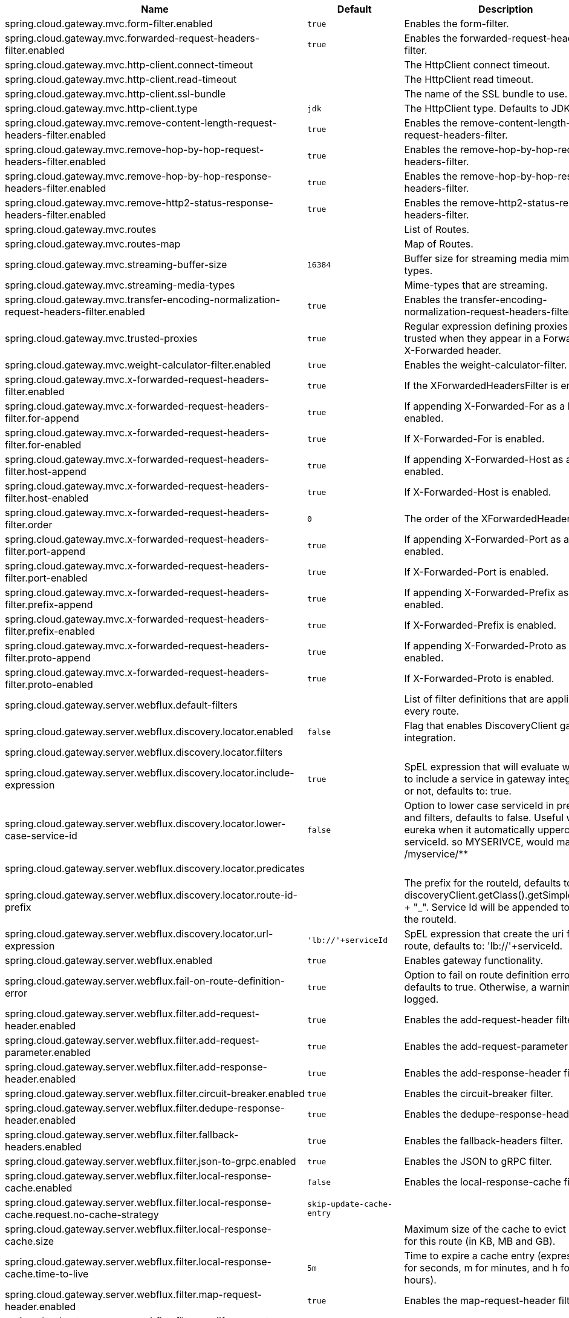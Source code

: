 |===
|Name | Default | Description

|spring.cloud.gateway.mvc.form-filter.enabled | `+++true+++` | Enables the form-filter.
|spring.cloud.gateway.mvc.forwarded-request-headers-filter.enabled | `+++true+++` | Enables the forwarded-request-headers-filter.
|spring.cloud.gateway.mvc.http-client.connect-timeout |  | The HttpClient connect timeout.
|spring.cloud.gateway.mvc.http-client.read-timeout |  | The HttpClient read timeout.
|spring.cloud.gateway.mvc.http-client.ssl-bundle |  | The name of the SSL bundle to use.
|spring.cloud.gateway.mvc.http-client.type | `+++jdk+++` | The HttpClient type. Defaults to JDK.
|spring.cloud.gateway.mvc.remove-content-length-request-headers-filter.enabled | `+++true+++` | Enables the remove-content-length-request-headers-filter.
|spring.cloud.gateway.mvc.remove-hop-by-hop-request-headers-filter.enabled | `+++true+++` | Enables the remove-hop-by-hop-request-headers-filter.
|spring.cloud.gateway.mvc.remove-hop-by-hop-response-headers-filter.enabled | `+++true+++` | Enables the remove-hop-by-hop-response-headers-filter.
|spring.cloud.gateway.mvc.remove-http2-status-response-headers-filter.enabled | `+++true+++` | Enables the remove-http2-status-response-headers-filter.
|spring.cloud.gateway.mvc.routes |  | List of Routes.
|spring.cloud.gateway.mvc.routes-map |  | Map of Routes.
|spring.cloud.gateway.mvc.streaming-buffer-size | `+++16384+++` | Buffer size for streaming media mime-types.
|spring.cloud.gateway.mvc.streaming-media-types |  | Mime-types that are streaming.
|spring.cloud.gateway.mvc.transfer-encoding-normalization-request-headers-filter.enabled | `+++true+++` | Enables the transfer-encoding-normalization-request-headers-filter.
|spring.cloud.gateway.mvc.trusted-proxies | `+++true+++` | Regular expression defining proxies that are trusted when they appear in a Forwarded or X-Forwarded header.
|spring.cloud.gateway.mvc.weight-calculator-filter.enabled | `+++true+++` | Enables the weight-calculator-filter.
|spring.cloud.gateway.mvc.x-forwarded-request-headers-filter.enabled | `+++true+++` | If the XForwardedHeadersFilter is enabled.
|spring.cloud.gateway.mvc.x-forwarded-request-headers-filter.for-append | `+++true+++` | If appending X-Forwarded-For as a list is enabled.
|spring.cloud.gateway.mvc.x-forwarded-request-headers-filter.for-enabled | `+++true+++` | If X-Forwarded-For is enabled.
|spring.cloud.gateway.mvc.x-forwarded-request-headers-filter.host-append | `+++true+++` | If appending X-Forwarded-Host as a list is enabled.
|spring.cloud.gateway.mvc.x-forwarded-request-headers-filter.host-enabled | `+++true+++` | If X-Forwarded-Host is enabled.
|spring.cloud.gateway.mvc.x-forwarded-request-headers-filter.order | `+++0+++` | The order of the XForwardedHeadersFilter.
|spring.cloud.gateway.mvc.x-forwarded-request-headers-filter.port-append | `+++true+++` | If appending X-Forwarded-Port as a list is enabled.
|spring.cloud.gateway.mvc.x-forwarded-request-headers-filter.port-enabled | `+++true+++` | If X-Forwarded-Port is enabled.
|spring.cloud.gateway.mvc.x-forwarded-request-headers-filter.prefix-append | `+++true+++` | If appending X-Forwarded-Prefix as a list is enabled.
|spring.cloud.gateway.mvc.x-forwarded-request-headers-filter.prefix-enabled | `+++true+++` | If X-Forwarded-Prefix is enabled.
|spring.cloud.gateway.mvc.x-forwarded-request-headers-filter.proto-append | `+++true+++` | If appending X-Forwarded-Proto as a list is enabled.
|spring.cloud.gateway.mvc.x-forwarded-request-headers-filter.proto-enabled | `+++true+++` | If X-Forwarded-Proto is enabled.
|spring.cloud.gateway.server.webflux.default-filters |  | List of filter definitions that are applied to every route.
|spring.cloud.gateway.server.webflux.discovery.locator.enabled | `+++false+++` | Flag that enables DiscoveryClient gateway integration.
|spring.cloud.gateway.server.webflux.discovery.locator.filters |  | 
|spring.cloud.gateway.server.webflux.discovery.locator.include-expression | `+++true+++` | SpEL expression that will evaluate whether to include a service in gateway integration or not, defaults to: true.
|spring.cloud.gateway.server.webflux.discovery.locator.lower-case-service-id | `+++false+++` | Option to lower case serviceId in predicates and filters, defaults to false. Useful with eureka when it automatically uppercases serviceId. so MYSERIVCE, would match /myservice/**
|spring.cloud.gateway.server.webflux.discovery.locator.predicates |  | 
|spring.cloud.gateway.server.webflux.discovery.locator.route-id-prefix |  | The prefix for the routeId, defaults to discoveryClient.getClass().getSimpleName() + "_". Service Id will be appended to create the routeId.
|spring.cloud.gateway.server.webflux.discovery.locator.url-expression | `+++'lb://'+serviceId+++` | SpEL expression that create the uri for each route, defaults to: 'lb://'+serviceId.
|spring.cloud.gateway.server.webflux.enabled | `+++true+++` | Enables gateway functionality.
|spring.cloud.gateway.server.webflux.fail-on-route-definition-error | `+++true+++` | Option to fail on route definition errors, defaults to true. Otherwise, a warning is logged.
|spring.cloud.gateway.server.webflux.filter.add-request-header.enabled | `+++true+++` | Enables the add-request-header filter.
|spring.cloud.gateway.server.webflux.filter.add-request-parameter.enabled | `+++true+++` | Enables the add-request-parameter filter.
|spring.cloud.gateway.server.webflux.filter.add-response-header.enabled | `+++true+++` | Enables the add-response-header filter.
|spring.cloud.gateway.server.webflux.filter.circuit-breaker.enabled | `+++true+++` | Enables the circuit-breaker filter.
|spring.cloud.gateway.server.webflux.filter.dedupe-response-header.enabled | `+++true+++` | Enables the dedupe-response-header filter.
|spring.cloud.gateway.server.webflux.filter.fallback-headers.enabled | `+++true+++` | Enables the fallback-headers filter.
|spring.cloud.gateway.server.webflux.filter.json-to-grpc.enabled | `+++true+++` | Enables the JSON to gRPC filter.
|spring.cloud.gateway.server.webflux.filter.local-response-cache.enabled | `+++false+++` | Enables the local-response-cache filter.
|spring.cloud.gateway.server.webflux.filter.local-response-cache.request.no-cache-strategy | `+++skip-update-cache-entry+++` | 
|spring.cloud.gateway.server.webflux.filter.local-response-cache.size |  | Maximum size of the cache to evict entries for this route (in KB, MB and GB).
|spring.cloud.gateway.server.webflux.filter.local-response-cache.time-to-live | `+++5m+++` | Time to expire a cache entry (expressed in s for seconds, m for minutes, and h for hours).
|spring.cloud.gateway.server.webflux.filter.map-request-header.enabled | `+++true+++` | Enables the map-request-header filter.
|spring.cloud.gateway.server.webflux.filter.modify-request-body.enabled | `+++true+++` | Enables the modify-request-body filter.
|spring.cloud.gateway.server.webflux.filter.modify-response-body.enabled | `+++true+++` | Enables the modify-response-body filter.
|spring.cloud.gateway.server.webflux.filter.prefix-path.enabled | `+++true+++` | Enables the prefix-path filter.
|spring.cloud.gateway.server.webflux.filter.preserve-host-header.enabled | `+++true+++` | Enables the preserve-host-header filter.
|spring.cloud.gateway.server.webflux.filter.redirect-to.enabled | `+++true+++` | Enables the redirect-to filter.
|spring.cloud.gateway.server.webflux.filter.remove-hop-by-hop.headers |  | 
|spring.cloud.gateway.server.webflux.filter.remove-hop-by-hop.order | `+++0+++` | 
|spring.cloud.gateway.server.webflux.filter.remove-request-header.enabled | `+++true+++` | Enables the remove-request-header filter.
|spring.cloud.gateway.server.webflux.filter.remove-request-parameter.enabled | `+++true+++` | Enables the remove-request-parameter filter.
|spring.cloud.gateway.server.webflux.filter.remove-response-header.enabled | `+++true+++` | Enables the remove-response-header filter.
|spring.cloud.gateway.server.webflux.filter.request-header-size.enabled | `+++true+++` | Enables the request-header-size filter.
|spring.cloud.gateway.server.webflux.filter.request-header-to-request-uri.enabled | `+++true+++` | Enables the request-header-to-request-uri filter.
|spring.cloud.gateway.server.webflux.filter.request-rate-limiter.default-key-resolver |  | 
|spring.cloud.gateway.server.webflux.filter.request-rate-limiter.default-rate-limiter |  | 
|spring.cloud.gateway.server.webflux.filter.request-rate-limiter.enabled | `+++true+++` | Enables the request-rate-limiter filter.
|spring.cloud.gateway.server.webflux.filter.request-size.enabled | `+++true+++` | Enables the request-size filter.
|spring.cloud.gateway.server.webflux.filter.retry.enabled | `+++true+++` | Enables the retry filter.
|spring.cloud.gateway.server.webflux.filter.rewrite-location-response-header.enabled | `+++true+++` | Enables the rewrite-location-response-header filter.
|spring.cloud.gateway.server.webflux.filter.rewrite-location.enabled | `+++true+++` | Enables the rewrite-location filter.
|spring.cloud.gateway.server.webflux.filter.rewrite-path.enabled | `+++true+++` | Enables the rewrite-path filter.
|spring.cloud.gateway.server.webflux.filter.rewrite-request-parameter.enabled | `+++true+++` | Enables the rewrite-request-parameter filter.
|spring.cloud.gateway.server.webflux.filter.rewrite-response-header.enabled | `+++true+++` | Enables the rewrite-response-header filter.
|spring.cloud.gateway.server.webflux.filter.save-session.enabled | `+++true+++` | Enables the save-session filter.
|spring.cloud.gateway.server.webflux.filter.secure-headers.content-security-policy | `+++default-src 'self' https:; font-src 'self' https: data:; img-src 'self' https: data:; object-src 'none'; script-src https:; style-src 'self' https: 'unsafe-inline'+++` | 
|spring.cloud.gateway.server.webflux.filter.secure-headers.content-type-options | `+++nosniff+++` | 
|spring.cloud.gateway.server.webflux.filter.secure-headers.default-headers |  | 
|spring.cloud.gateway.server.webflux.filter.secure-headers.disable |  | 
|spring.cloud.gateway.server.webflux.filter.secure-headers.disabled-headers |  | 
|spring.cloud.gateway.server.webflux.filter.secure-headers.download-options | `+++noopen+++` | 
|spring.cloud.gateway.server.webflux.filter.secure-headers.enabled | `+++true+++` | Enables the secure-headers filter.
|spring.cloud.gateway.server.webflux.filter.secure-headers.enabled-headers |  | 
|spring.cloud.gateway.server.webflux.filter.secure-headers.frame-options | `+++DENY+++` | 
|spring.cloud.gateway.server.webflux.filter.secure-headers.permissions-policy | `+++accelerometer=(), ambient-light-sensor=(), autoplay=(), battery=(), camera=(), cross-origin-isolated=(), display-capture=(), document-domain=(), encrypted-media=(), execution-while-not-rendered=(), execution-while-out-of-viewport=(), fullscreen=(), geolocation=(), gyroscope=(), keyboard-map=(), magnetometer=(), microphone=(), midi=(), navigation-override=(), payment=(), picture-in-picture=(), publickey-credentials-get=(), screen-wake-lock=(), sync-xhr=(), usb=(), web-share=(), xr-spatial-tracking=()+++` | 
|spring.cloud.gateway.server.webflux.filter.secure-headers.permitted-cross-domain-policies | `+++none+++` | 
|spring.cloud.gateway.server.webflux.filter.secure-headers.referrer-policy | `+++no-referrer+++` | 
|spring.cloud.gateway.server.webflux.filter.secure-headers.strict-transport-security | `+++max-age=631138519+++` | 
|spring.cloud.gateway.server.webflux.filter.secure-headers.xss-protection-header | `+++1 ; mode=block+++` | 
|spring.cloud.gateway.server.webflux.filter.set-path.enabled | `+++true+++` | Enables the set-path filter.
|spring.cloud.gateway.server.webflux.filter.set-request-header.enabled | `+++true+++` | Enables the set-request-header filter.
|spring.cloud.gateway.server.webflux.filter.set-request-host-header.enabled | `+++true+++` | Enables the set-request-host-header filter.
|spring.cloud.gateway.server.webflux.filter.set-response-header.enabled | `+++true+++` | Enables the set-response-header filter.
|spring.cloud.gateway.server.webflux.filter.set-status.enabled | `+++true+++` | Enables the set-status filter.
|spring.cloud.gateway.server.webflux.filter.strip-prefix.enabled | `+++true+++` | Enables the strip-prefix filter.
|spring.cloud.gateway.server.webflux.forwarded.by.enabled | `+++false+++` | Enables the Forwarded: by header part.
|spring.cloud.gateway.server.webflux.forwarded.enabled | `+++true+++` | Enables the ForwardedHeadersFilter.
|spring.cloud.gateway.server.webflux.global-filter.adapt-cached-body.enabled | `+++true+++` | Enables the adapt-cached-body global filter.
|spring.cloud.gateway.server.webflux.global-filter.forward-path.enabled | `+++true+++` | Enables the forward-path global filter.
|spring.cloud.gateway.server.webflux.global-filter.forward-routing.enabled | `+++true+++` | Enables the forward-routing global filter.
|spring.cloud.gateway.server.webflux.global-filter.load-balancer-client.enabled | `+++true+++` | Enables the load-balancer-client global filter.
|spring.cloud.gateway.server.webflux.global-filter.local-response-cache.enabled | `+++true+++` | Enables the local-response-cache filter for all routes, it allows to add a specific configuration at route level using LocalResponseCache filter.
|spring.cloud.gateway.server.webflux.global-filter.netty-routing.enabled | `+++true+++` | Enables the netty-routing global filter.
|spring.cloud.gateway.server.webflux.global-filter.netty-write-response.enabled | `+++true+++` | Enables the netty-write-response global filter.
|spring.cloud.gateway.server.webflux.global-filter.reactive-load-balancer-client.enabled | `+++true+++` | Enables the reactive-load-balancer-client global filter.
|spring.cloud.gateway.server.webflux.global-filter.remove-cached-body.enabled | `+++true+++` | Enables the remove-cached-body global filter.
|spring.cloud.gateway.server.webflux.global-filter.route-to-request-url.enabled | `+++true+++` | Enables the route-to-request-url global filter.
|spring.cloud.gateway.server.webflux.global-filter.websocket-routing.enabled | `+++true+++` | Enables the websocket-routing global filter.
|spring.cloud.gateway.server.webflux.globalcors.add-to-simple-url-handler-mapping | `+++false+++` | If global CORS config should be added to the URL handler.
|spring.cloud.gateway.server.webflux.globalcors.cors-configurations |  | 
|spring.cloud.gateway.server.webflux.handler-mapping.order | `+++1+++` | The order of RoutePredicateHandlerMapping.
|spring.cloud.gateway.server.webflux.httpclient.compression | `+++false+++` | Enables compression for Netty HttpClient.
|spring.cloud.gateway.server.webflux.httpclient.connect-timeout |  | The connect timeout in millis, the default is 30s.
|spring.cloud.gateway.server.webflux.httpclient.max-header-size |  | The max response header size.
|spring.cloud.gateway.server.webflux.httpclient.max-initial-line-length |  | The max initial line length.
|spring.cloud.gateway.server.webflux.httpclient.pool.acquire-timeout |  | Only for type FIXED, the maximum time in millis to wait for acquiring.
|spring.cloud.gateway.server.webflux.httpclient.pool.eviction-interval | `+++0+++` | Perform regular eviction checks in the background at a specified interval. Disabled by default ({@link Duration#ZERO})
|spring.cloud.gateway.server.webflux.httpclient.pool.leasing-strategy | `+++fifo+++` | Configures the leasing strategy for the pool (fifo or lifo), defaults to FIFO which is Netty's default.
|spring.cloud.gateway.server.webflux.httpclient.pool.max-connections |  | Only for type FIXED, the maximum number of connections before starting pending acquisition on existing ones.
|spring.cloud.gateway.server.webflux.httpclient.pool.max-idle-time |  | Time in millis after which the channel will be closed. If NULL, there is no max idle time.
|spring.cloud.gateway.server.webflux.httpclient.pool.max-life-time |  | Duration after which the channel will be closed. If NULL, there is no max life time.
|spring.cloud.gateway.server.webflux.httpclient.pool.metrics | `+++false+++` | Enables channel pools metrics to be collected and registered in Micrometer. Disabled by default.
|spring.cloud.gateway.server.webflux.httpclient.pool.name | `+++proxy+++` | The channel pool map name, defaults to proxy.
|spring.cloud.gateway.server.webflux.httpclient.pool.type | `+++elastic+++` | Type of pool for HttpClient to use (elastic, fixed or disabled).
|spring.cloud.gateway.server.webflux.httpclient.proxy.host |  | Hostname for proxy configuration of Netty HttpClient.
|spring.cloud.gateway.server.webflux.httpclient.proxy.non-proxy-hosts-pattern |  | Regular expression (Java) for a configured list of hosts. that should be reached directly, bypassing the proxy
|spring.cloud.gateway.server.webflux.httpclient.proxy.password |  | Password for proxy configuration of Netty HttpClient.
|spring.cloud.gateway.server.webflux.httpclient.proxy.port |  | Port for proxy configuration of Netty HttpClient.
|spring.cloud.gateway.server.webflux.httpclient.proxy.type | `+++http+++` | proxyType for proxy configuration of Netty HttpClient (http, socks4 or socks5).
|spring.cloud.gateway.server.webflux.httpclient.proxy.username |  | Username for proxy configuration of Netty HttpClient.
|spring.cloud.gateway.server.webflux.httpclient.response-timeout |  | The response timeout.
|spring.cloud.gateway.server.webflux.httpclient.ssl.close-notify-flush-timeout | `+++3000ms+++` | SSL close_notify flush timeout. Default to 3000 ms.
|spring.cloud.gateway.server.webflux.httpclient.ssl.close-notify-read-timeout | `+++0+++` | SSL close_notify read timeout. Default to 0 ms.
|spring.cloud.gateway.server.webflux.httpclient.ssl.handshake-timeout | `+++10000ms+++` | SSL handshake timeout. Default to 10000 ms
|spring.cloud.gateway.server.webflux.httpclient.ssl.key-password |  | Key password, default is same as keyStorePassword.
|spring.cloud.gateway.server.webflux.httpclient.ssl.key-store |  | Keystore path for Netty HttpClient.
|spring.cloud.gateway.server.webflux.httpclient.ssl.key-store-password |  | Keystore password.
|spring.cloud.gateway.server.webflux.httpclient.ssl.key-store-provider |  | Keystore provider for Netty HttpClient, optional field.
|spring.cloud.gateway.server.webflux.httpclient.ssl.key-store-type | `+++JKS+++` | Keystore type for Netty HttpClient, default is JKS.
|spring.cloud.gateway.server.webflux.httpclient.ssl.ssl-bundle |  | The name of the SSL bundle to use.
|spring.cloud.gateway.server.webflux.httpclient.ssl.trusted-x509-certificates |  | Trusted certificates for verifying the remote endpoint's certificate.
|spring.cloud.gateway.server.webflux.httpclient.ssl.use-insecure-trust-manager | `+++false+++` | Installs the netty InsecureTrustManagerFactory. This is insecure and not suitable for production.
|spring.cloud.gateway.server.webflux.httpclient.websocket.max-frame-payload-length |  | Max frame payload length.
|spring.cloud.gateway.server.webflux.httpclient.websocket.proxy-ping | `+++true+++` | Proxy ping frames to downstream services, defaults to true.
|spring.cloud.gateway.server.webflux.httpclient.wiretap | `+++false+++` | Enables wiretap debugging for Netty HttpClient.
|spring.cloud.gateway.server.webflux.httpserver.wiretap | `+++false+++` | Enables wiretap debugging for Netty HttpServer.
|spring.cloud.gateway.server.webflux.loadbalancer.use404 | `+++false+++` | 
|spring.cloud.gateway.server.webflux.metrics.enabled | `+++false+++` | Enables the collection of metrics data.
|spring.cloud.gateway.server.webflux.metrics.prefix | `+++spring.cloud.gateway+++` | The prefix of all metrics emitted by gateway.
|spring.cloud.gateway.server.webflux.metrics.tags |  | Tags map that added to metrics.
|spring.cloud.gateway.server.webflux.observability.enabled | `+++true+++` | If Micrometer Observability support should be turned on.
|spring.cloud.gateway.server.webflux.predicate.after.enabled | `+++true+++` | Enables the after predicate.
|spring.cloud.gateway.server.webflux.predicate.before.enabled | `+++true+++` | Enables the before predicate.
|spring.cloud.gateway.server.webflux.predicate.between.enabled | `+++true+++` | Enables the between predicate.
|spring.cloud.gateway.server.webflux.predicate.cloud-foundry-route-service.enabled | `+++true+++` | Enables the cloud-foundry-route-service predicate.
|spring.cloud.gateway.server.webflux.predicate.cookie.enabled | `+++true+++` | Enables the cookie predicate.
|spring.cloud.gateway.server.webflux.predicate.header.enabled | `+++true+++` | Enables the header predicate.
|spring.cloud.gateway.server.webflux.predicate.host.enabled | `+++true+++` | Enables the host predicate.
|spring.cloud.gateway.server.webflux.predicate.host.include-port | `+++true+++` | Include the port in matching the host name.
|spring.cloud.gateway.server.webflux.predicate.method.enabled | `+++true+++` | Enables the method predicate.
|spring.cloud.gateway.server.webflux.predicate.path.enabled | `+++true+++` | Enables the path predicate.
|spring.cloud.gateway.server.webflux.predicate.query.enabled | `+++true+++` | Enables the query predicate.
|spring.cloud.gateway.server.webflux.predicate.read-body.enabled | `+++true+++` | Enables the read-body predicate.
|spring.cloud.gateway.server.webflux.predicate.remote-addr.enabled | `+++true+++` | Enables the remote-addr predicate.
|spring.cloud.gateway.server.webflux.predicate.weight.enabled | `+++true+++` | Enables the weight predicate.
|spring.cloud.gateway.server.webflux.predicate.xforwarded-remote-addr.enabled | `+++true+++` | Enables the xforwarded-remote-addr predicate.
|spring.cloud.gateway.server.webflux.redis-rate-limiter.burst-capacity-header | `+++X-RateLimit-Burst-Capacity+++` | The name of the header that returns the burst capacity configuration.
|spring.cloud.gateway.server.webflux.redis-rate-limiter.config |  | 
|spring.cloud.gateway.server.webflux.redis-rate-limiter.include-headers | `+++true+++` | Whether or not to include headers containing rate limiter information, defaults to true.
|spring.cloud.gateway.server.webflux.redis-rate-limiter.remaining-header | `+++X-RateLimit-Remaining+++` | The name of the header that returns number of remaining requests during the current second.
|spring.cloud.gateway.server.webflux.redis-rate-limiter.replenish-rate-header | `+++X-RateLimit-Replenish-Rate+++` | The name of the header that returns the replenish rate configuration.
|spring.cloud.gateway.server.webflux.redis-rate-limiter.requested-tokens-header | `+++X-RateLimit-Requested-Tokens+++` | The name of the header that returns the requested tokens configuration.
|spring.cloud.gateway.server.webflux.redis-route-definition-repository.enabled | `+++true+++` | If RedisRouteDefinitionRepository should be enabled.
|spring.cloud.gateway.server.webflux.restrictive-property-accessor.enabled | `+++true+++` | Restricts method and property access in SpEL.
|spring.cloud.gateway.server.webflux.route-filter-cache-enabled | `+++false+++` | Enables the route filter cache, defaults to false.
|spring.cloud.gateway.server.webflux.route-refresh-listener.enabled | `+++true+++` | If RouteRefreshListener should be turned on.
|spring.cloud.gateway.server.webflux.routes |  | List of Routes.
|spring.cloud.gateway.server.webflux.set-status.original-status-header-name |  | The name of the header which contains http code of the proxied request.
|spring.cloud.gateway.server.webflux.streaming-media-types |  | 
|spring.cloud.gateway.server.webflux.trusted-proxies |  | Regular expression defining proxies that are trusted when they appear in a Forwarded or X-Forwarded header.
|spring.cloud.gateway.server.webflux.x-forwarded.enabled | `+++true+++` | If the XForwardedHeadersFilter is enabled.
|spring.cloud.gateway.server.webflux.x-forwarded.for-append | `+++true+++` | If appending X-Forwarded-For as a list is enabled.
|spring.cloud.gateway.server.webflux.x-forwarded.for-enabled | `+++true+++` | If X-Forwarded-For is enabled.
|spring.cloud.gateway.server.webflux.x-forwarded.host-append | `+++true+++` | If appending X-Forwarded-Host as a list is enabled.
|spring.cloud.gateway.server.webflux.x-forwarded.host-enabled | `+++true+++` | If X-Forwarded-Host is enabled.
|spring.cloud.gateway.server.webflux.x-forwarded.order | `+++0+++` | The order of the XForwardedHeadersFilter.
|spring.cloud.gateway.server.webflux.x-forwarded.port-append | `+++true+++` | If appending X-Forwarded-Port as a list is enabled.
|spring.cloud.gateway.server.webflux.x-forwarded.port-enabled | `+++true+++` | If X-Forwarded-Port is enabled.
|spring.cloud.gateway.server.webflux.x-forwarded.prefix-append | `+++true+++` | If appending X-Forwarded-Prefix as a list is enabled.
|spring.cloud.gateway.server.webflux.x-forwarded.prefix-enabled | `+++true+++` | If X-Forwarded-Prefix is enabled.
|spring.cloud.gateway.server.webflux.x-forwarded.proto-append | `+++true+++` | If appending X-Forwarded-Proto as a list is enabled.
|spring.cloud.gateway.server.webflux.x-forwarded.proto-enabled | `+++true+++` | If X-Forwarded-Proto is enabled.
|spring.cloud.gateway.server.webmvc.form-filter.enabled | `+++true+++` | Enables the form-filter.
|spring.cloud.gateway.server.webmvc.forwarded-request-headers-filter.enabled | `+++true+++` | Enables the forwarded-request-headers-filter.
|spring.cloud.gateway.server.webmvc.remove-content-length-request-headers-filter.enabled | `+++true+++` | Enables the remove-content-length-request-headers-filter.
|spring.cloud.gateway.server.webmvc.remove-hop-by-hop-request-headers-filter.enabled | `+++true+++` | Enables the remove-hop-by-hop-request-headers-filter.
|spring.cloud.gateway.server.webmvc.remove-hop-by-hop-response-headers-filter.enabled | `+++true+++` | Enables the remove-hop-by-hop-response-headers-filter.
|spring.cloud.gateway.server.webmvc.remove-http2-status-response-headers-filter.enabled | `+++true+++` | Enables the remove-http2-status-response-headers-filter.
|spring.cloud.gateway.server.webmvc.routes |  | List of Routes.
|spring.cloud.gateway.server.webmvc.routes-map |  | Map of Routes.
|spring.cloud.gateway.server.webmvc.streaming-buffer-size | `+++16384+++` | Buffer size for streaming media mime-types.
|spring.cloud.gateway.server.webmvc.streaming-media-types |  | Mime-types that are streaming.
|spring.cloud.gateway.server.webmvc.transfer-encoding-normalization-request-headers-filter.enabled | `+++true+++` | Enables the transfer-encoding-normalization-request-headers-filter.
|spring.cloud.gateway.server.webmvc.trusted-proxies |  | Regular expression defining proxies that are trusted when they appear in a Forwarded of X-Forwarded header.
|spring.cloud.gateway.server.webmvc.weight-calculator-filter.enabled | `+++true+++` | Enables the weight-calculator-filter.
|spring.cloud.gateway.server.webmvc.x-forwarded-request-headers-filter.enabled | `+++true+++` | If the XForwardedHeadersFilter is enabled.
|spring.cloud.gateway.server.webmvc.x-forwarded-request-headers-filter.for-append | `+++true+++` | If appending X-Forwarded-For as a list is enabled.
|spring.cloud.gateway.server.webmvc.x-forwarded-request-headers-filter.for-enabled | `+++true+++` | If X-Forwarded-For is enabled.
|spring.cloud.gateway.server.webmvc.x-forwarded-request-headers-filter.host-append | `+++true+++` | If appending X-Forwarded-Host as a list is enabled.
|spring.cloud.gateway.server.webmvc.x-forwarded-request-headers-filter.host-enabled | `+++true+++` | If X-Forwarded-Host is enabled.
|spring.cloud.gateway.server.webmvc.x-forwarded-request-headers-filter.order | `+++0+++` | The order of the XForwardedHeadersFilter.
|spring.cloud.gateway.server.webmvc.x-forwarded-request-headers-filter.port-append | `+++true+++` | If appending X-Forwarded-Port as a list is enabled.
|spring.cloud.gateway.server.webmvc.x-forwarded-request-headers-filter.port-enabled | `+++true+++` | If X-Forwarded-Port is enabled.
|spring.cloud.gateway.server.webmvc.x-forwarded-request-headers-filter.prefix-append | `+++true+++` | If appending X-Forwarded-Prefix as a list is enabled.
|spring.cloud.gateway.server.webmvc.x-forwarded-request-headers-filter.prefix-enabled | `+++true+++` | If X-Forwarded-Prefix is enabled.
|spring.cloud.gateway.server.webmvc.x-forwarded-request-headers-filter.proto-append | `+++true+++` | If appending X-Forwarded-Proto as a list is enabled.
|spring.cloud.gateway.server.webmvc.x-forwarded-request-headers-filter.proto-enabled | `+++true+++` | If X-Forwarded-Proto is enabled.

|===